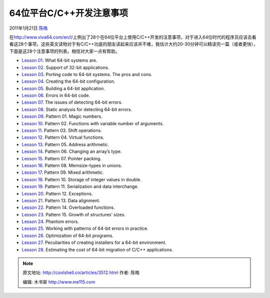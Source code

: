.. _articles3512:

64位平台C/C++开发注意事项
=========================

2011年1月21日 `陈皓 <http://coolshell.cn/articles/author/haoel>`__

在\ `http://www.viva64.com/en/l/ <http://www.viva64.com/en/l/>`__\ 上例出了28个在64位平台上使用C/C++开发的注意事项，对于进入64位时代的程序员应该去看看这28个事项，这些英文读物对于有C/C++功底的朋友读起来应该并不难，我估计大约20-30分钟可以精读完一篇（或者更快），下面是这28个注意事项的列表。相信对大家一点有帮助。

-  `Lesson 01 <http://www.viva64.com/en/l/0001/>`__. What 64-bit systems
   are.
-  `Lesson 02 <http://www.viva64.com/en/l/0002/>`__. Support of 32-bit
   applications.
-  `Lesson 03 <http://www.viva64.com/en/l/0003/>`__. Porting code to
   64-bit systems. The pros and cons.
-  `Lesson 04 <http://www.viva64.com/en/l/0004/>`__. Creating the 64-bit
   configuration.
-  `Lesson 05 <http://www.viva64.com/en/l/0005/>`__. Building a 64-bit
   application.
-  `Lesson 06 <http://www.viva64.com/en/l/0006/>`__. Errors in 64-bit
   code.
-  `Lesson 07 <http://www.viva64.com/en/l/0007/>`__. The issues of
   detecting 64-bit errors.
-  `Lesson 08 <http://www.viva64.com/en/l/0008/>`__. Static analysis for
   detecting 64-bit errors.
-  `Lesson 09 <http://www.viva64.com/en/l/0009/>`__. Pattern 01. Magic
   numbers.
-  `Lesson 10 <http://www.viva64.com/en/l/0010/>`__. Pattern 02.
   Functions with variable number of arguments.
-  `Lesson 11 <http://www.viva64.com/en/l/0011/>`__. Pattern 03. Shift
   operations.
-  `Lesson 12 <http://www.viva64.com/en/l/0012/>`__. Pattern 04. Virtual
   functions.
-  `Lesson 13 <http://www.viva64.com/en/l/0013/>`__. Pattern 05. Address
   arithmetic.
-  `Lesson 14 <http://www.viva64.com/en/l/0014/>`__. Pattern 06.
   Changing an array’s type.
-  `Lesson 15 <http://www.viva64.com/en/l/0015/>`__. Pattern 07. Pointer
   packing.
-  `Lesson 16 <http://www.viva64.com/en/l/0016/>`__. Pattern 08.
   Memsize-types in unions.
-  `Lesson 17 <http://www.viva64.com/en/l/0017/>`__. Pattern 09. Mixed
   arithmetic.
-  `Lesson 18 <http://www.viva64.com/en/l/0018/>`__. Pattern 10. Storage
   of integer values in double.
-  `Lesson 19 <http://www.viva64.com/en/l/0019/>`__. Pattern 11.
   Serialization and data interchange.
-  `Lesson 20 <http://www.viva64.com/en/l/0020/>`__. Pattern 12.
   Exceptions.
-  `Lesson 21 <http://www.viva64.com/en/l/0021/>`__. Pattern 13. Data
   alignment.
-  `Lesson 22 <http://www.viva64.com/en/l/0022/>`__. Pattern 14.
   Overloaded functions.
-  `Lesson 23 <http://www.viva64.com/en/l/0023/>`__. Pattern 15. Growth
   of structures’ sizes.
-  `Lesson 24 <http://www.viva64.com/en/l/0024/>`__. Phantom errors.
-  `Lesson 25 <http://www.viva64.com/en/l/0025/>`__. Working with
   patterns of 64-bit errors in practice.
-  `Lesson 26 <http://www.viva64.com/en/l/0026/>`__. Optimization of
   64-bit programs.
-  `Lesson 27 <http://www.viva64.com/en/l/0027/>`__. Peculiarities of
   creating installers for a 64-bit environment.
-  `Lesson 28 <http://www.viva64.com/en/l/0028/>`__. Estimating the cost
   of 64-bit migration of C/C++ applications.

.. |image6| image:: /coolshell/static/20140920234049204000.jpg

.. note::
    原文地址: http://coolshell.cn/articles/3512.html 
    作者: 陈皓 

    编辑: 木书架 http://www.me115.com